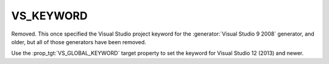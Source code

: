 VS_KEYWORD
----------

Removed.  This once specified the Visual Studio project keyword
for the :generator:`Visual Studio 9 2008` generator, and older,
but all of those generators have been removed.

Use the :prop_tgt:`VS_GLOBAL_KEYWORD` target property to set the
keyword for Visual Studio 12 (2013) and newer.
